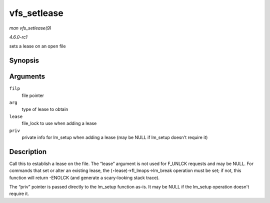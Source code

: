 
.. _API-vfs-setlease:

============
vfs_setlease
============

*man vfs_setlease(9)*

*4.6.0-rc1*

sets a lease on an open file


Synopsis
========

.. c:function:: int vfs_setlease( struct file * filp, long arg, struct file_lock ** lease, void ** priv )

Arguments
=========

``filp``
    file pointer

``arg``
    type of lease to obtain

``lease``
    file_lock to use when adding a lease

``priv``
    private info for lm_setup when adding a lease (may be NULL if lm_setup doesn't require it)


Description
===========

Call this to establish a lease on the file. The “lease” argument is not used for F_UNLCK requests and may be NULL. For commands that set or alter an existing lease, the
(⋆lease)->fl_lmops->lm_break operation must be set; if not, this function will return -ENOLCK (and generate a scary-looking stack trace).

The “priv” pointer is passed directly to the lm_setup function as-is. It may be NULL if the lm_setup operation doesn't require it.
